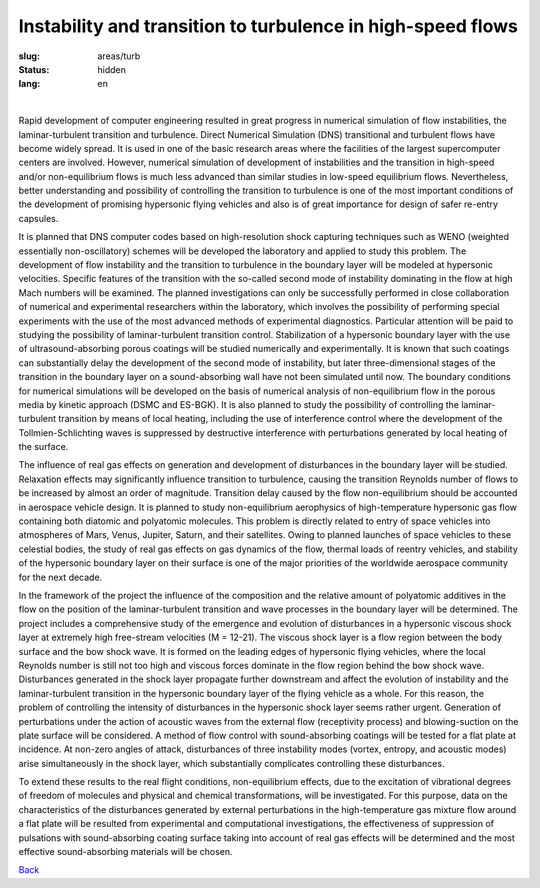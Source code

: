 Instability and transition to turbulence in high-speed flows
------------------------------------------------------------

:slug: areas/turb
:status: hidden
:lang: en

|

Rapid development of computer engineering resulted in great progress in numerical 
simulation of flow instabilities, the laminar-turbulent transition and turbulence. 
Direct Numerical Simulation (DNS) transitional and turbulent flows have become 
widely spread. It is used in one of the basic research areas where the facilities 
of the largest supercomputer centers are involved. However, numerical simulation 
of development of instabilities and the transition in high-speed and/or non-equilibrium 
flows is much less advanced than similar studies in low-speed equilibrium flows. 
Nevertheless, better understanding and possibility of controlling the transition 
to turbulence is one of the most important conditions of the development of promising 
hypersonic flying vehicles and also is of great importance for design of safer 
re-entry capsules.

It is planned that DNS computer codes based on high-resolution shock capturing 
techniques such as WENO (weighted essentially non-oscillatory) schemes will be 
developed the laboratory and applied to study this problem. The development of 
flow instability and the transition to turbulence in the boundary layer will be 
modeled at hypersonic velocities. Specific features of the transition with the 
so-called second mode of instability dominating in the flow at high Mach numbers 
will be examined. The planned investigations can only be successfully performed 
in close collaboration of numerical and experimental researchers within the laboratory, 
which involves the possibility of performing special experiments with the use of 
the most advanced methods of experimental diagnostics. Particular attention will 
be paid to studying the possibility of laminar-turbulent transition control. 
Stabilization of a hypersonic boundary layer with the use of ultrasound-absorbing 
porous coatings will be studied numerically and experimentally. It is known that
such coatings can substantially delay the development of the second mode of instability, 
but later three-dimensional stages of the transition in the boundary layer on a 
sound-absorbing wall have not been simulated until now. The boundary conditions 
for numerical simulations will be developed on the basis of numerical analysis of 
non-equilibrium flow in the porous media by kinetic approach (DSMC and ES-BGK). 
It is also planned to study the possibility of controlling the laminar-turbulent 
transition by means of local heating, including the use of interference control 
where the development of the Tollmien-Schlichting waves is suppressed by destructive 
interference with perturbations generated by local heating of the surface.

The influence of real gas effects on generation and development of disturbances 
in the boundary layer will be studied. Relaxation effects may significantly influence 
transition to turbulence, causing the transition Reynolds number of flows to be 
increased by almost an order of magnitude. Transition delay caused by the flow 
non-equilibrium should be accounted in aerospace vehicle design. It is planned to
study non-equilibrium aerophysics of high-temperature hypersonic gas flow containing 
both diatomic and polyatomic molecules. This problem is directly related to entry 
of space vehicles into atmospheres of Mars, Venus, Jupiter, Saturn, and their satellites. 
Owing to planned launches of space vehicles to these celestial bodies, the study 
of real gas effects on gas dynamics of the flow, thermal loads of reentry vehicles, 
and stability of the hypersonic boundary layer on their surface is one of the major 
priorities of the worldwide aerospace community for the next decade.

In the framework of the project the influence of the composition and the relative 
amount of polyatomic additives in the flow on the position of the laminar-turbulent 
transition and wave processes in the boundary layer will be determined. The project 
includes a comprehensive study of the emergence and evolution of disturbances in 
a hypersonic viscous shock layer at extremely high free-stream velocities (M = 12-21). 
The viscous shock layer is a flow region between the body surface and the bow 
shock wave. It is formed on the leading edges of hypersonic flying vehicles, where 
the local Reynolds number is still not too high and viscous forces dominate in the 
flow region behind the bow shock wave. Disturbances generated in the shock layer 
propagate further downstream and affect the evolution of instability and the 
laminar-turbulent transition in the hypersonic boundary layer of the flying vehicle 
as a whole. For this reason, the problem of controlling the intensity of disturbances 
in the hypersonic shock layer seems rather urgent. Generation of perturbations 
under the action of acoustic waves from the external flow (receptivity process) 
and blowing-suction on the plate surface will be considered. A method of flow 
control with sound-absorbing coatings will be tested for a flat plate at incidence. 
At non-zero angles of attack, disturbances of three instability modes (vortex, 
entropy, and acoustic modes) arise simultaneously in the shock layer, which 
substantially complicates controlling these disturbances. 

To extend these results to the real flight conditions, non-equilibrium effects, 
due to the excitation of vibrational degrees of freedom of molecules and physical 
and chemical transformations, will be investigated. For this purpose, data on the 
characteristics of the disturbances generated by external perturbations in the 
high-temperature gas mixture flow around a flat plate will be resulted from experimental 
and computational investigations, the effectiveness of suppression of pulsations 
with sound-absorbing coating surface taking into account of real gas effects will 
be determined and the most effective sound-absorbing materials will be chosen.

.. class:: button small

.. class:: myw

`Back <../areas.html>`_

